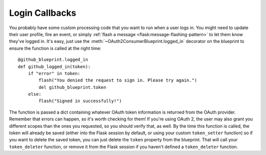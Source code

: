 .. module:: flask_dance.consumer

Login Callbacks
===============
You probably have some custom processing code that you want to run when a user
logs in. You might need to update their user profile, fire an event, or
simply :ref:`flash a message <flask:message-flashing-pattern>`
to let them know they've logged in. It's easy, just use the
:meth:`~OAuth2ConsumerBlueprint.logged_in` decorator
on the blueprint to ensure the function is called at the right time::

    @github_blueprint.logged_in
    def github_logged_in(token):
        if "error" in token:
            flash("You denied the request to sign in. Please try again.")
            del github_blueprint.token
        else:
            flash("Signed in successfully!")

The function is passed a dict containing whatever OAuth token information is
returned from the OAuth provider. Remember that errors can happen, so it's worth
checking for them! If you're using OAuth 2, the user may also grant you
different scopes than the ones you requested, so you should verify that, as well.
By the time this function is called, the token will already be saved (either
into the Flask session by default, or using your custom ``token_setter`` function)
so if you want to delete the saved token, you can just delete the ``token``
property from the blueprint. That will call your ``token_deleter`` function,
or remove it from the Flask session if you haven't defined a ``token_deleter``
function.
